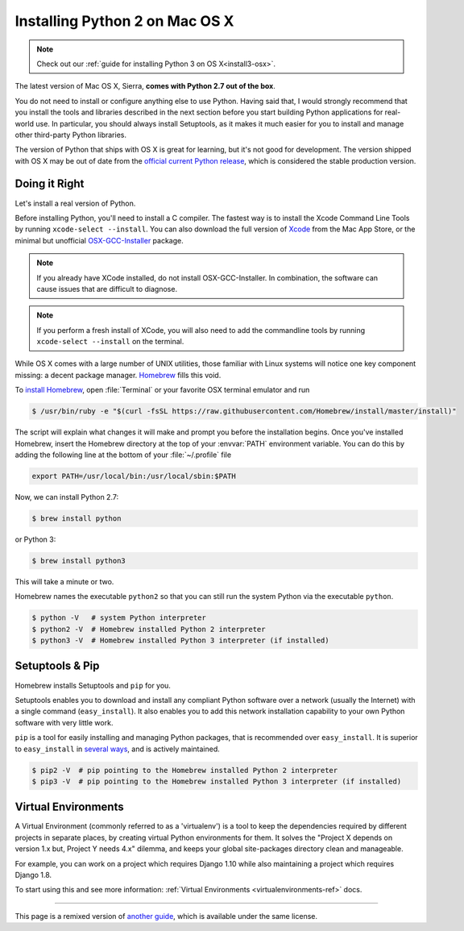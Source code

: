 .. _install-osx:

Installing Python 2 on Mac OS X
===============================

.. note::
    Check out our :ref:`guide for installing Python 3 on OS X<install3-osx>`.

The latest version of Mac OS X, Sierra, **comes with Python 2.7 out of the box**.

You do not need to install or configure anything else to use Python. Having said
that, I would strongly recommend that you install the tools and libraries
described in the next section before you start building Python applications for
real-world use. In particular, you should always install Setuptools, as it makes
it much easier for you to install and manage other third-party Python libraries.

The version of Python that ships with OS X is great for learning, but it's not
good for development. The version shipped with OS X may be out of date from the
`official current Python release <https://www.python.org/downloads/mac-osx/>`_,
which is considered the stable production version.

Doing it Right
--------------

Let's install a real version of Python.

Before installing Python, you'll need to install a C compiler. The fastest way
is to install the Xcode Command Line Tools by running
``xcode-select --install``. You can also download the full version of
`Xcode <http://developer.apple.com/xcode/>`_ from the Mac App Store, or the
minimal but unofficial
`OSX-GCC-Installer <https://github.com/kennethreitz/osx-gcc-installer#readme>`_
package.

.. note::
    If you already have XCode installed, do not install OSX-GCC-Installer.
    In combination, the software can cause issues that are difficult to
    diagnose.

.. note::
    If you perform a fresh install of XCode, you will also need to add the
    commandline tools by running ``xcode-select --install`` on the terminal.


While OS X comes with a large number of UNIX utilities, those familiar with
Linux systems will notice one key component missing: a decent package manager.
`Homebrew <http://brew.sh>`_ fills this void.

To `install Homebrew <http://brew.sh/#install>`_, open :file:`Terminal` or
your favorite OSX terminal emulator and run

.. code-block:: console

    $ /usr/bin/ruby -e "$(curl -fsSL https://raw.githubusercontent.com/Homebrew/install/master/install)"

The script will explain what changes it will make and prompt you before the
installation begins.
Once you've installed Homebrew, insert the Homebrew directory at the top
of your :envvar:`PATH` environment variable. You can do this by adding the following
line at the bottom of your :file:`~/.profile` file

.. code-block:: console

    export PATH=/usr/local/bin:/usr/local/sbin:$PATH

Now, we can install Python 2.7:

.. code-block:: console

    $ brew install python

or Python 3:

.. code-block:: console

    $ brew install python3

This will take a minute or two.

Homebrew names the executable ``python2`` so that you can still run the system Python via the executable ``python``.


.. code-block:: console

    $ python -V   # system Python interpreter
    $ python2 -V  # Homebrew installed Python 2 interpreter
    $ python3 -V  # Homebrew installed Python 3 interpreter (if installed)


Setuptools & Pip
----------------

Homebrew installs Setuptools and ``pip`` for you.

Setuptools enables you to download and install any compliant Python
software over a network (usually the Internet) with a single command
(``easy_install``). It also enables you to add this network installation
capability to your own Python software with very little work.

``pip`` is a tool for easily installing and managing Python packages,
that is recommended over ``easy_install``. It is superior to ``easy_install``
in `several ways <https://python-packaging-user-guide.readthedocs.io/pip_easy_install/#pip-vs-easy-install>`_,
and is actively maintained.

.. code-block:: console

    $ pip2 -V  # pip pointing to the Homebrew installed Python 2 interpreter
    $ pip3 -V  # pip pointing to the Homebrew installed Python 3 interpreter (if installed)



Virtual Environments
--------------------

A Virtual Environment (commonly referred to as a 'virtualenv') is a tool to keep the dependencies required by different projects
in separate places, by creating virtual Python environments for them. It solves the
"Project X depends on version 1.x but, Project Y needs 4.x" dilemma, and keeps
your global site-packages directory clean and manageable.

For example, you can work on a project which requires Django 1.10 while also
maintaining a project which requires Django 1.8.

To start using this and see more information: :ref:`Virtual Environments <virtualenvironments-ref>` docs.

--------------------------------

This page is a remixed version of `another guide <http://www.stuartellis.eu/articles/python-development-windows/>`_,
which is available under the same license.
